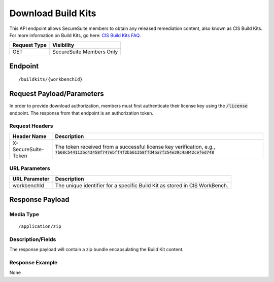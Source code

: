 Download Build Kits
==================
This API endpoint allows SecureSuite members to obtain any released remediation content, also known as CIS Build Kits. For more information on Build Kits, go here: `CIS Build Kits FAQ <https://www.cisecurity.org/cis-securesuite/cis-securesuite-build-kit-content/build-kits-faq>`_.

.. list-table::
	:header-rows: 1

	* - Request Type
	  - Visibility
	* - GET
	  - SecureSuite Members Only

Endpoint
--------

::

	/buildkits/{workbenchId}

Request Payload/Parameters
--------------------------
In order to provide download authorization, members must first authenticate their license key using the :code:`/license` endpoint.  The response from that endpoint is an authorization token.


Request Headers
^^^^^^^^^^^^^^^
.. list-table::
	:header-rows: 1

	* - Header Name
	  - Description
	* - X-SecureSuite-Token
	  - The token received from a successful license key verification, e.g., :code:`7b68c544113bc43458f747ebff4f2bb61358ffd4ba7f254e39c4a842cefed748`

URL Parameters
^^^^^^^^^^^^^^
.. list-table::
	:header-rows: 1

	* - URL Parameter
	  - Description
	* - workbenchId
	  - The unique identifier for a specific Build Kit as stored in CIS WorkBench.

Response Payload
----------------


Media Type
^^^^^^^^^^

::

	/application/zip


Description/Fields
^^^^^^^^^^^^^^^^^^
The response payload will contain a zip bundle encapsulating the Build Kit content.

Response Example
^^^^^^^^^^^^^^^^
None



.. history
.. authors
.. license